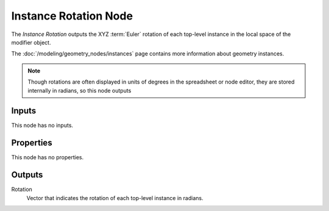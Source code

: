.. index:: Geometry Nodes; Instance Rotation
.. _bpy.types.GeometryNodeInputInstanceRotation:

**********************
Instance Rotation Node
**********************

.. figure:: /images/node-types_GeometryNodeInputInstanceRotation.png
   :align: right
   :alt: Instance Rotation node.

The *Instance Rotation* outputs the XYZ :term:`Euler` rotation of each top-level instance in the
local space of the modifier object. 

The :doc:`/modeling/geometry_nodes/instances` page contains more information about geometry instances.

.. note::

   Though rotations are often displayed in units of degrees in the spreadsheet or node editor,
   they are stored internally in radians, so this node outputs 

Inputs
======

This node has no inputs.


Properties
==========

This node has no properties.


Outputs
=======

Rotation
   Vector that indicates the rotation of each top-level instance in radians.
